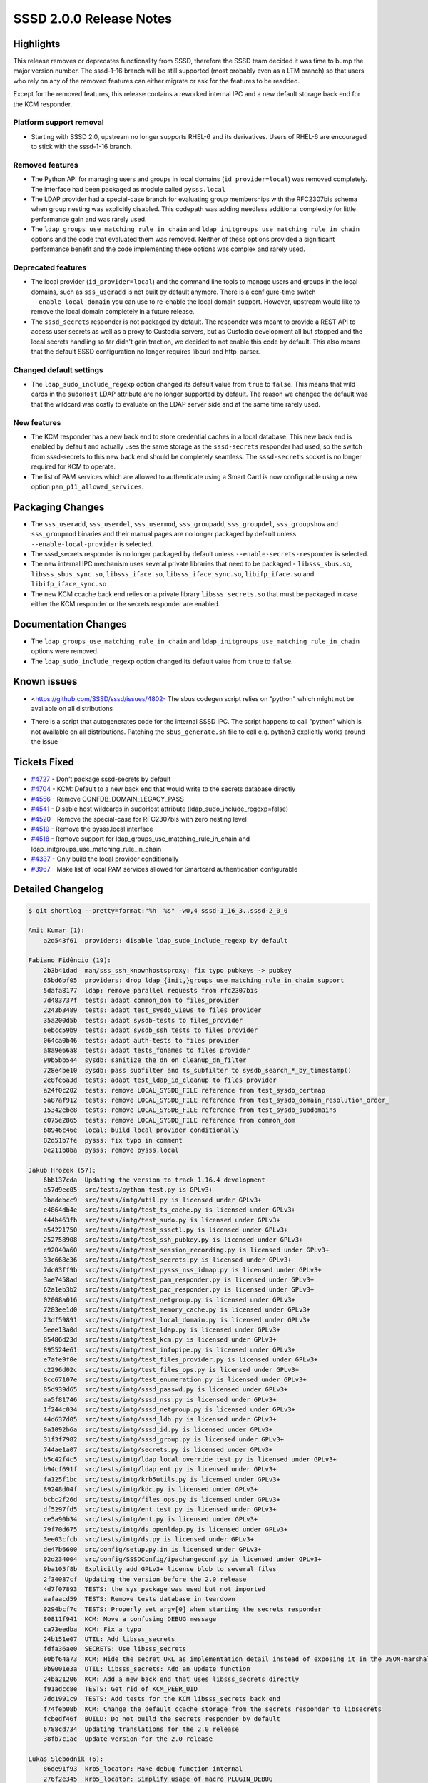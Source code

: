 SSSD 2.0.0 Release Notes
========================

Highlights
----------

This release removes or deprecates functionality from SSSD, therefore the SSSD team decided it was time to bump the major version number. The sssd-1-16 branch will be still supported (most probably even as a LTM branch) so that users who rely on any of the removed features can either migrate or ask for the features to be readded.

Except for the removed features, this release contains a reworked internal IPC and a new default storage back end for the KCM responder.

Platform support removal
~~~~~~~~~~~~~~~~~~~~~~~~

-  Starting with SSSD 2.0, upstream no longer supports RHEL-6 and its derivatives. Users of RHEL-6 are encouraged to stick with the sssd-1-16 branch.

Removed features
~~~~~~~~~~~~~~~~

-  The Python API for managing users and groups in local domains (``id_provider=local``) was removed completely. The interface had been packaged as module called ``pysss.local``
-  The LDAP provider had a special-case branch for evaluating group memberships with the RFC2307bis schema when group nesting was explicitly disabled. This codepath was adding needless additional complexity for little performance gain and was rarely used.
-  The ``ldap_groups_use_matching_rule_in_chain`` and ``ldap_initgroups_use_matching_rule_in_chain`` options and the code that evaluated them was removed. Neither of these options provided a significant performance benefit and the code implementing these options was complex and rarely used.

Deprecated features
~~~~~~~~~~~~~~~~~~~

-  The local provider (``id_provider=local``) and the command line tools to manage users and groups in the local domains, such as ``sss_useradd`` is not built by default anymore. There is a configure-time switch ``--enable-local-domain`` you can use to re-enable the local domain support. However, upstream would like to remove the local domain completely in a future release.
-  The ``sssd_secrets`` responder is not packaged by default. The responder was meant to provide a REST API to access user secrets as well as a proxy to Custodia servers, but as Custodia development all but stopped and the local secrets handling so far didn't gain traction, we decided to not enable this code by default. This also means that the default SSSD configuration no longer requires libcurl and http-parser.

Changed default settings
~~~~~~~~~~~~~~~~~~~~~~~~

-  The ``ldap_sudo_include_regexp`` option changed its default value from ``true`` to ``false``. This means that wild cards in the ``sudoHost`` LDAP attribute are no longer supported by default. The reason we changed the default was that the wildcard was costly to evaluate on the LDAP server side and at the same time rarely used.

New features
~~~~~~~~~~~~

-  The KCM responder has a new back end to store credential caches in a local database. This new back end is enabled by default and actually uses the same storage as the ``sssd-secrets`` responder had used, so the switch from sssd-secrets to this new back end should be completely seamless. The ``sssd-secrets`` socket is no longer required for KCM to operate.
-  The list of PAM services which are allowed to authenticate using a Smart Card is now configurable using a new option ``pam_p11_allowed_services``.

Packaging Changes
-----------------

-  The ``sss_useradd``, ``sss_userdel``, ``sss_usermod``, ``sss_groupadd``, ``sss_groupdel``, ``sss_groupshow`` and ``sss_groupmod`` binaries and their manual pages are no longer packaged by default unless ``--enable-local-provider`` is selected.
-  The sssd_secrets responder is no longer packaged by default unless ``--enable-secrets-responder`` is selected.
-  The new internal IPC mechanism uses several private libraries that need to be packaged - ``libsss_sbus.so``, ``libsss_sbus_sync.so``, ``libsss_iface.so``, ``libsss_iface_sync.so``, ``libifp_iface.so`` and ``libifp_iface_sync.so``
-  The new KCM ccache back end relies on a private library ``libsss_secrets.so`` that must be packaged in case either the KCM responder or the secrets responder are enabled.

Documentation Changes
---------------------

-  The ``ldap_groups_use_matching_rule_in_chain`` and ``ldap_initgroups_use_matching_rule_in_chain`` options were removed.
-  The ``ldap_sudo_include_regexp`` option changed its default value from ``true`` to ``false``.

Known issues
------------

-  <`https://github.com/SSSD/sssd/issues/4802- <https://github.com/SSSD/sssd/issues/4802->`_ The sbus codegen script relies on "python" which might not be available on all distributions

..

-  There is a script that autogenerates code for the internal SSSD IPC. The script happens to call "python" which is not available on all distributions. Patching the ``sbus_generate.sh`` file to call e.g. python3 explicitly works around the issue

..

Tickets Fixed
-------------

-  `#4727 <https://github.com/SSSD/sssd/issues/4727>`_ - Don't package sssd-secrets by default
-  `#4704 <https://github.com/SSSD/sssd/issues/4704>`_ - KCM: Default to a new back end that would write to the secrets database directly
-  `#4556 <https://github.com/SSSD/sssd/issues/4556>`_ - Remove CONFDB_DOMAIN_LEGACY_PASS
-  `#4541 <https://github.com/SSSD/sssd/issues/4541>`_ - Disable host wildcards in sudoHost attribute (ldap_sudo_include_regexp=false)
-  `#4520 <https://github.com/SSSD/sssd/issues/4520>`_ - Remove the special-case for RFC2307bis with zero nesting level
-  `#4519 <https://github.com/SSSD/sssd/issues/4519>`_ - Remove the pysss.local interface
-  `#4518 <https://github.com/SSSD/sssd/issues/4518>`_ - Remove support for ldap_groups_use_matching_rule_in_chain and ldap_initgroups_use_matching_rule_in_chain
-  `#4337 <https://github.com/SSSD/sssd/issues/4337>`_ - Only build the local provider conditionally
-  `#3967 <https://github.com/SSSD/sssd/issues/3967>`_ - Make list of local PAM services allowed for Smartcard authentication configurable


Detailed Changelog
------------------

.. code-block:: release-notes-shortlog

    $ git shortlog --pretty=format:"%h  %s" -w0,4 sssd-1_16_3..sssd-2_0_0

    Amit Kumar (1):
        a2d543f61  providers: disable ldap_sudo_include_regexp by default

    Fabiano Fidêncio (19):
        2b3b41dad  man/sss_ssh_knownhostsproxy: fix typo pubkeys -> pubkey
        65bd6bf05  providers: drop ldap_{init,}groups_use_matching_rule_in_chain support
        5dafa8177  ldap: remove parallel requests from rfc2307bis
        7d483737f  tests: adapt common_dom to files_provider
        2243b3489  tests: adapt test_sysdb_views to files provider
        35a200d5b  tests: adapt sysdb-tests to files_provider
        6ebcc59b9  tests: adapt sysdb_ssh tests to files provider
        064ca0b46  tests: adapt auth-tests to files provider
        a8a9e66a8  tests: adapt tests_fqnames to files provider
        99b5bb544  sysdb: sanitize the dn on cleanup_dn_filter
        728e4be10  sysdb: pass subfilter and ts_subfilter to sysdb_search_*_by_timestamp()
        2e8fe6a3d  tests: adapt test_ldap_id_cleanup to files provider
        a24f0c202  tests: remove LOCAL_SYSDB_FILE reference from test_sysdb_certmap
        5a87af912  tests: remove LOCAL_SYSDB_FILE reference from test_sysdb_domain_resolution_order_
        15342ebe8  tests: remove LOCAL_SYSDB_FILE reference from test_sysdb_subdomains
        c075e2865  tests: remove LOCAL_SYSDB_FILE reference from common_dom
        b8946c46e  local: build local provider conditionally
        82d51b7fe  pysss: fix typo in comment
        0e211b8ba  pysss: remove pysss.local

    Jakub Hrozek (57):
        6bb137cda  Updating the version to track 1.16.4 development
        a57d9ec05  src/tests/python-test.py is GPLv3+
        3badebcc9  src/tests/intg/util.py is licensed under GPLv3+
        e4864db4e  src/tests/intg/test_ts_cache.py is licensed under GPLv3+
        444b463fb  src/tests/intg/test_sudo.py is licensed under GPLv3+
        a54221750  src/tests/intg/test_sssctl.py is licensed under GPLv3+
        252758908  src/tests/intg/test_ssh_pubkey.py is licensed under GPLv3+
        e92040a60  src/tests/intg/test_session_recording.py is licensed under GPLv3+
        33c668e36  src/tests/intg/test_secrets.py is licensed under GPLv3+
        7dc03ff9b  src/tests/intg/test_pysss_nss_idmap.py is licensed under GPLv3+
        3ae7458ad  src/tests/intg/test_pam_responder.py is licensed under GPLv3+
        62a1eb3b2  src/tests/intg/test_pac_responder.py is licensed under GPLv3+
        02008a016  src/tests/intg/test_netgroup.py is licensed under GPLv3+
        7283ee1d0  src/tests/intg/test_memory_cache.py is licensed under GPLv3+
        23df59891  src/tests/intg/test_local_domain.py is licensed under GPLv3+
        5eee13a0d  src/tests/intg/test_ldap.py is licensed under GPLv3+
        85486d23d  src/tests/intg/test_kcm.py is licensed under GPLv3+
        895524e61  src/tests/intg/test_infopipe.py is licensed under GPLv3+
        e7afe9f0e  src/tests/intg/test_files_provider.py is licensed under GPLv3+
        c2296d02c  src/tests/intg/test_files_ops.py is licensed under GPLv3+
        8cc67107e  src/tests/intg/test_enumeration.py is licensed under GPLv3+
        85d939d65  src/tests/intg/sssd_passwd.py is licensed under GPLv3+
        aa5f81746  src/tests/intg/sssd_nss.py is licensed under GPLv3+
        1f244c034  src/tests/intg/sssd_netgroup.py is licensed under GPLv3+
        44d637d05  src/tests/intg/sssd_ldb.py is licensed under GPLv3+
        8a1092b6a  src/tests/intg/sssd_id.py is licensed under GPLv3+
        31f3f7982  src/tests/intg/sssd_group.py is licensed under GPLv3+
        744ae1a07  src/tests/intg/secrets.py is licensed under GPLv3+
        b5c42f4c5  src/tests/intg/ldap_local_override_test.py is licensed under GPLv3+
        b94cf691f  src/tests/intg/ldap_ent.py is licensed under GPLv3+
        fa125f1bc  src/tests/intg/krb5utils.py is licensed under GPLv3+
        89248d04f  src/tests/intg/kdc.py is licensed under GPLv3+
        bcbc2f26d  src/tests/intg/files_ops.py is licensed under GPLv3+
        df5297fd5  src/tests/intg/ent_test.py is licensed under GPLv3+
        ce5a90b34  src/tests/intg/ent.py is licensed under GPLv3+
        79f70d675  src/tests/intg/ds_openldap.py is licensed under GPLv3+
        3ee03cfcb  src/tests/intg/ds.py is licensed under GPLv3+
        de47b6600  src/config/setup.py.in is licensed under GPLv3+
        02d234004  src/config/SSSDConfig/ipachangeconf.py is licensed under GPLv3+
        9ba105f8b  Explicitly add GPLv3+ license blob to several files
        2f34087cf  Updating the version before the 2.0 release
        4d7f07893  TESTS: the sys package was used but not imported
        aafaacd59  TESTS: Remove tests database in teardown
        0294bcf7c  TESTS: Properly set argv[0] when starting the secrets responder
        80811f941  KCM: Move a confusing DEBUG message
        ca73eedba  KCM: Fix a typo
        24b151e07  UTIL: Add libsss_secrets
        fdfa36ae0  SECRETS: Use libsss_secrets
        e0bf64a73  KCM; Hide the secret URL as implementation detail instead of exposing it in the JSON-marshalling API
        0b9001e3a  UTIL: libsss_secrets: Add an update function
        24ba21206  KCM: Add a new back end that uses libsss_secrets directly
        f91adcc8e  TESTS: Get rid of KCM_PEER_UID
        7dd1991c9  TESTS: Add tests for the KCM libsss_secrets back end
        f74feb08b  KCM: Change the default ccache storage from the secrets responder to libsecrets
        fcbedf46f  BUILD: Do not build the secrets responder by default
        6788cd734  Updating translations for the 2.0 release
        38fb7c1ac  Update version for the 2.0 release

    Lukas Slebodnik (6):
        86de91f93  krb5_locator: Make debug function internal
        276f2e345  krb5_locator: Simplify usage of macro PLUGIN_DEBUG
        09dc1d9dc  krb5_locator: Fix typo in debug message
        aefdf7035  krb5_locator: Fix formatting of the variable port
        9680ac9ce  krb5_locator: Use format string checking for debug function
        93caaf294  PAM: Allow to configure pam services for Smartcards

    Pavel Březina (21):
        7e9f0a0c9  include stdarg.h directly in debug.h
        40e3863ef  pam_add_response: fix talloc context
        c2ed0caee  sss_ptr_hash: add sss_ptr_get_value to make it useful in delete callbacks
        9c9a43283  sss_ptr_list: add linked list of talloc pointers
        e347b5557  sbus: move sbus code to standalone library
        564c0798a  sbus: add sbus sssd error codes
        b49ee1bfc  sbus: add new implementation
        7f3ed0787  sbus: build new sbus implementation
        f91e90a76  sbus: disable generating old api
        06631b456  sbus: fix indirect includes in sssd
        2963f2d91  sbus: add sss_iface library
        924f80983  sbus: convert monitor
        c7e2d7a56  sbus: convert backend
        e50fb8ace  sbus: convert responders
        de3a63c4b  sbus: convert proxy provider
        fbe2476a3  sbus: convert infopipe
        aaecabf2d  sbus: convert sssctl
        5edba6ce4  sbus: remove old implementation
        7c1dd71c3  sbus: add new internal libraries to specfile
        3d1b64585  sbus: make tests run
        c0c8499b6  tests: disable parse_inp_call_dp, parse_inp_call_attach in responder-get-domains-tests

    amitkuma (1):
        1adf2f982  confdb: Remove CONFDB_DOMAIN_LEGACY_PASS
